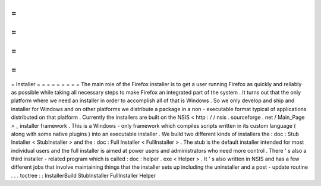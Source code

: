 =
=
=
=
=
=
=
=
=
Installer
=
=
=
=
=
=
=
=
=
The
main
role
of
the
Firefox
installer
is
to
get
a
user
running
Firefox
as
quickly
and
reliably
as
possible
while
taking
all
necessary
steps
to
make
Firefox
an
integrated
part
of
the
system
.
It
turns
out
that
the
only
platform
where
we
need
an
installer
in
order
to
accomplish
all
of
that
is
Windows
.
So
we
only
develop
and
ship
and
installer
for
Windows
and
on
other
platforms
we
distribute
a
package
in
a
non
-
executable
format
typical
of
applications
distributed
on
that
platform
.
Currently
the
installers
are
built
on
the
NSIS
<
http
:
/
/
nsis
.
sourceforge
.
net
/
Main_Page
>
_
installer
framework
.
This
is
a
Windows
-
only
framework
which
compiles
scripts
written
in
its
custom
language
(
along
with
some
native
plugins
)
into
an
executable
installer
.
We
build
two
different
kinds
of
installers
the
:
doc
:
Stub
Installer
<
StubInstaller
>
and
the
:
doc
:
Full
Installer
<
FullInstaller
>
.
The
stub
is
the
default
installer
intended
for
most
individual
users
and
the
full
installer
is
aimed
at
power
users
and
administrators
who
need
more
control
.
There
'
s
also
a
third
installer
-
related
program
which
is
called
:
doc
:
helper
.
exe
<
Helper
>
.
It
'
s
also
written
in
NSIS
and
has
a
few
different
jobs
that
involve
maintaining
things
that
the
installer
sets
up
including
the
uninstaller
and
a
post
-
update
routine
.
.
.
toctree
:
:
InstallerBuild
StubInstaller
FullInstaller
Helper
